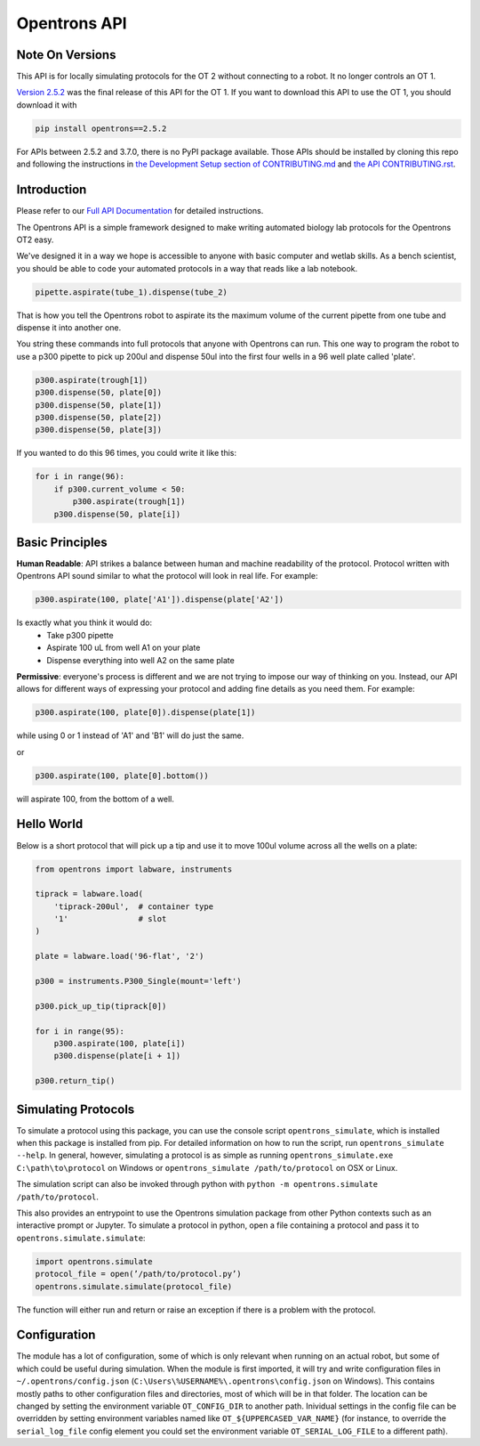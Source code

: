 =============
Opentrons API
=============

.. image:: https://badgen.net/travis/Opentrons/opentrons
   :target: https://travis-ci.org/Opentrons/opentrons
   :alt: Build Status

.. image:: https://badgen.net/codecov/c/github/Opentrons/opentrons
   :target: https://codecov.io/gh/Opentrons/opentrons
   :alt: Coverage Status

.. image:: https://badgen.net/pypi/v/opentrons
   :target: https://pypi.org/project/opentrons/
   :alt: Download From PyPI

.. _Full API Documentation: http://docs.opentrons.com

Note On Versions
----------------

This API is for locally simulating protocols for the OT 2 without connecting to a robot. It no longer controls an OT 1.

`Version 2.5.2 <https://pypi.org/project/opentrons/2.5.2/>`_ was the final release of this API for the OT 1. If you want to download this API to use the OT 1, you should download it with

.. code-block:: shell

   pip install opentrons==2.5.2

For APIs between 2.5.2 and 3.7.0, there is no PyPI package available. Those APIs should be installed by cloning this repo and following the instructions in `the Development Setup section of CONTRIBUTING.md <https://github.com/Opentrons/opentrons/blob/edge/CONTRIBUTING.md#development-setup>`_ and `the API CONTRIBUTING.rst <https://github.com/Opentrons/opentrons/blob/edge/api/CONTRIBUTING.rst>`_.


Introduction
------------

Please refer to our `Full API Documentation`_ for detailed instructions.

The Opentrons API is a simple framework designed to make writing automated biology lab protocols for the Opentrons OT2 easy.

We've designed it in a way we hope is accessible to anyone with basic computer and wetlab skills. As a bench scientist, you should be able to code your automated protocols in a way that reads like a lab notebook. 

.. code-block:: python
   
   pipette.aspirate(tube_1).dispense(tube_2)

That is how you tell the Opentrons robot to aspirate its the maximum volume of the current pipette from one tube and dispense it into another one. 

You string these commands into full protocols that anyone with Opentrons can run. This one way to program the robot to use a p300 pipette to pick up 200ul and dispense 50ul into the first four wells in a 96 well plate called 'plate'.

.. code-block:: python
   
   p300.aspirate(trough[1])
   p300.dispense(50, plate[0])
   p300.dispense(50, plate[1])
   p300.dispense(50, plate[2])
   p300.dispense(50, plate[3])

If you wanted to do this 96 times, you could write it like this:

.. code-block:: python
   
  for i in range(96):
      if p300.current_volume < 50:
          p300.aspirate(trough[1])
      p300.dispense(50, plate[i])

Basic Principles
----------------

**Human Readable**: API strikes a balance between human and machine readability of the protocol. Protocol written with Opentrons API sound similar to what the protocol will look in real life. For example:

.. code-block:: python

  p300.aspirate(100, plate['A1']).dispense(plate['A2'])

Is exactly what you think it would do: 
  * Take p300 pipette
  * Aspirate 100 uL from well A1 on your plate
  * Dispense everything into well A2 on the same plate

**Permissive**: everyone's process is different and we are not trying to impose our way of thinking on you. Instead, our API allows for different ways of expressing your protocol and adding fine details as you need them. 
For example:

.. code-block:: python

  p300.aspirate(100, plate[0]).dispense(plate[1])

while using 0 or 1 instead of 'A1' and 'B1' will do just the same.

or

.. code-block:: python

  p300.aspirate(100, plate[0].bottom())

will aspirate 100, from the bottom of a well.

Hello World
-----------

Below is a short protocol that will pick up a tip and use it to move 100ul volume across all the wells on a plate:

.. code-block:: python

  from opentrons import labware, instruments

  tiprack = labware.load(
      'tiprack-200ul',  # container type
      '1'               # slot
  )

  plate = labware.load('96-flat', '2')
  
  p300 = instruments.P300_Single(mount='left')

  p300.pick_up_tip(tiprack[0])

  for i in range(95):
      p300.aspirate(100, plate[i])
      p300.dispense(plate[i + 1])

  p300.return_tip()

Simulating Protocols
--------------------

To simulate a protocol using this package, you can use the console script ``opentrons_simulate``, which is installed when this package is installed from pip. For detailed information on how to run the script, run ``opentrons_simulate --help``. In general, however, simulating a protocol is as simple as running ``opentrons_simulate.exe C:\path\to\protocol`` on Windows or ``opentrons_simulate /path/to/protocol`` on OSX or Linux.

The simulation script can also be invoked through python with ``python -m opentrons.simulate /path/to/protocol``.

This also provides an entrypoint to use the Opentrons simulation package from other Python contexts such as an interactive prompt or Jupyter. To simulate a protocol in python, open a file containing a protocol and pass it to ``opentrons.simulate.simulate``:

.. code-block:: python

   import opentrons.simulate
   protocol_file = open(’/path/to/protocol.py’)
   opentrons.simulate.simulate(protocol_file)


The function will either run and return or raise an  exception if there is a problem with the protocol.

Configuration
-------------

The module has a lot of configuration, some of which is only relevant when running on an actual robot, but some of which could be useful during simulation. When the module is first imported, it will try and write configuration files in ``~/.opentrons/config.json`` (``C:\Users\%USERNAME%\.opentrons\config.json`` on Windows). This contains mostly paths to other configuration files and directories, most of which will be in that folder. The location can be changed by setting the environment variable ``OT_CONFIG_DIR`` to another path. Inividual settings in the config file can be overridden by setting environment variables named like ``OT_${UPPERCASED_VAR_NAME}`` (for instance, to override the ``serial_log_file`` config element you could set the environment variable ``OT_SERIAL_LOG_FILE`` to a different path).


